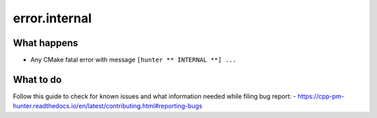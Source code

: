 error.internal
==============

What happens
------------

- Any CMake fatal error with message ``[hunter ** INTERNAL **] ...``

What to do
----------

Follow this guide to check for known issues and what information needed while filing bug report:
- https://cpp-pm-hunter.readthedocs.io/en/latest/contributing.html#reporting-bugs
